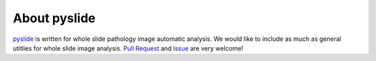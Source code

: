 About pyslide
================

`pyslide <https://github.com/PingjunChen/pyslide>`_ is written for whole slide pathology image automatic analysis. 
We would like to include as much as general utitlies for whole slide image analysis. 
`Pull Request <https://github.com/PingjunChen/pyslide/pulls>`_ and 
`Issue <https://github.com/PingjunChen/pyslide/issues>`_ are very welcome!
